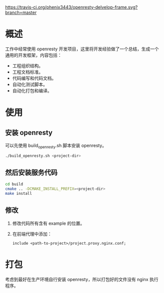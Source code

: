 # -*- coding:utf-8-*-
[[https://travis-ci.org/phenix3443/openresty-delvelop-frame.svg?branch=master]]

* 概述
  工作中经常使用 openresty 开发项目，这里将开发经验做了一个总结，生成一个通用的开发框架，内容包括：
  + 工程组织结构。
  + 工程文档标准。
  + 代码编写和代码文档。
  + 自动化测试脚本。
  + 自动化打包和编译。

* 使用

** 安装 openresty
  可以先使用 build_openresty.sh 脚本安装 openresty。
  #+BEGIN_SRC sh
./build_openresty.sh <project-dir>
  #+END_SRC

** 然后安装服务代码
  #+BEGIN_SRC sh
cd build
cmake .. -DCMAKE_INSTALL_PREFIX=<project-dir>
make install
  #+END_SRC

** 修改
  1. 修改代码所有含有 example 的位置。

  2. 在前端代理中添加：
     #+BEGIN_SRC nginx
include <path-to-project>/project.proxy.nginx.conf;
     #+END_SRC

* 打包
  考虑到最好在生产环境自行安装 openresty，所以打包好的文件没有 nginx 执行程序。
